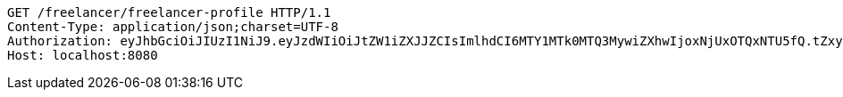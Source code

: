 [source,http,options="nowrap"]
----
GET /freelancer/freelancer-profile HTTP/1.1
Content-Type: application/json;charset=UTF-8
Authorization: eyJhbGciOiJIUzI1NiJ9.eyJzdWIiOiJtZW1iZXJJZCIsImlhdCI6MTY1MTk0MTQ3MywiZXhwIjoxNjUxOTQxNTU5fQ.tZxy9UyQj9oafUlI2EqAsgqVI7k3FAR_7C5VkY4d6o4
Host: localhost:8080

----
